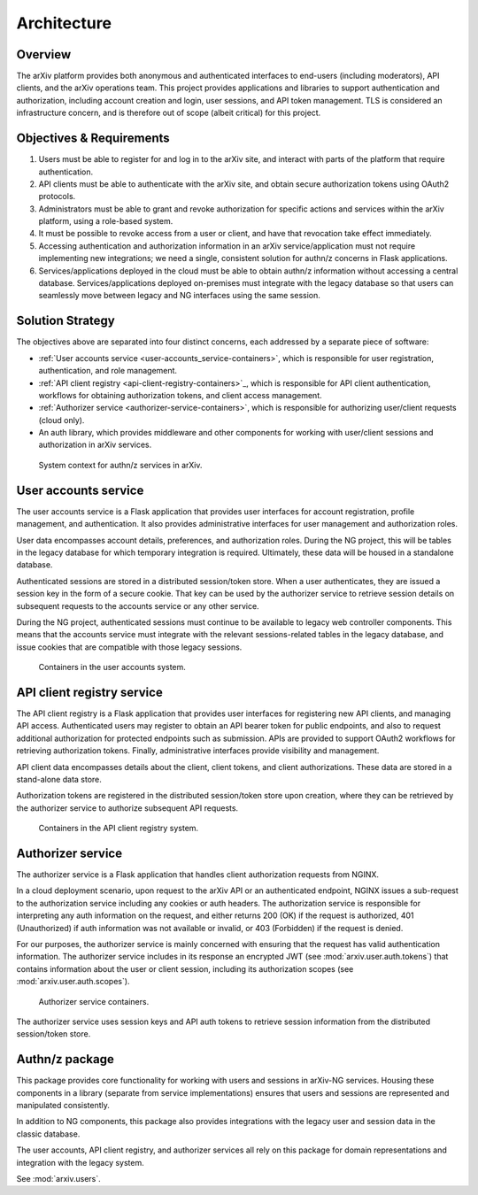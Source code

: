 Architecture
============

Overview
--------

The arXiv platform provides both anonymous and authenticated interfaces to
end-users (including moderators), API clients, and the arXiv operations team.
This project provides applications and libraries to support authentication and
authorization, including account creation and login, user sessions, and API
token management. TLS is considered an infrastructure concern, and is therefore
out of scope (albeit critical) for this project.

Objectives & Requirements
-------------------------

1. Users must be able to register for and log in to the arXiv site, and
   interact with parts of the platform that require authentication.
2. API clients must be able to authenticate with the arXiv site, and obtain
   secure authorization tokens using OAuth2 protocols.
3. Administrators must be able to grant and revoke authorization for specific
   actions and services within the arXiv platform, using a role-based system.
4. It must be possible to revoke access from a user or client, and have that
   revocation take effect immediately.
5. Accessing authentication and authorization information in an arXiv
   service/application must not require implementing new integrations; we need
   a single, consistent solution for authn/z concerns in Flask applications.
6. Services/applications deployed in the cloud must be able to obtain authn/z
   information without accessing a central database. Services/applications
   deployed on-premises must integrate with the legacy database so that users
   can seamlessly move between legacy and NG interfaces using the same session.

Solution Strategy
-----------------

The objectives above are separated into four distinct concerns, each addressed
by a separate piece of software:

- :ref:`User accounts service <user-accounts_service-containers>`, which is
  responsible for user registration, authentication, and role management.
- :ref:`API client registry <api-client-registry-containers>`_, which is
  responsible for API client authentication, workflows for obtaining
  authorization tokens, and client access management.
- :ref:`Authorizer service <authorizer-service-containers>`, which is
  responsible for authorizing user/client requests (cloud only).
- An auth library, which provides middleware and other components for working
  with user/client sessions and authorization in arXiv services.


.. _figure-accounts-context:

.. figure:: _static/diagrams/accounts-context.png

   System context for authn/z services in arXiv.


.. _user-accounts_service-containers:

User accounts service
---------------------

The user accounts service is a Flask application that provides user interfaces
for account registration, profile management, and authentication. It also
provides administrative interfaces for user management and authorization roles.

User data encompasses account details, preferences, and authorization roles.
During the NG project, this will be tables in the legacy database for which
temporary integration is required. Ultimately, these data will be housed in a
standalone database.

Authenticated sessions are stored in a distributed session/token store. When a
user authenticates, they are issued a session key in the form of a secure
cookie. That key can be used by the authorizer service to retrieve session
details on subsequent requests to the accounts service or any other service.

During the NG project, authenticated sessions must continue to be available to
legacy web controller components. This means that the accounts service must
integrate with the relevant sessions-related tables in the legacy database,
and issue cookies that are compatible with those legacy sessions.

.. _figure-user-accounts-containers:

.. figure:: _static/diagrams/user-accounts-containers.png

   Containers in the user accounts system.


.. _api-client-registry-containers:

API client registry service
---------------------------

The API client registry is a Flask application that provides user interfaces
for registering new API clients, and managing API access. Authenticated users
may register to obtain an API bearer token for public endpoints, and also to
request additional authorization for protected endpoints such as submission.
APIs are provided to support OAuth2 workflows for retrieving authorization
tokens. Finally, administrative interfaces provide visibility and management.

API client data encompasses details about the client, client tokens, and
client authorizations. These data are stored in a stand-alone data store.

Authorization tokens are registered in the distributed
session/token store upon creation, where they can be retrieved by the
authorizer service to authorize subsequent API requests.


.. _figure-client-registry-containers:

.. figure:: _static/diagrams/client-registry-containers.png

   Containers in the API client registry system.


.. _authorizer-service-containers:

Authorizer service
------------------

The authorizer service is a Flask application that handles client authorization
requests from NGINX.

In a cloud deployment scenario, upon request to the arXiv
API or an authenticated endpoint, NGINX issues a sub-request to the
authorization service including any cookies or auth headers. The
authorization service is responsible for interpreting any auth information on
the request, and either returns 200 (OK) if the request is authorized, 401
(Unauthorized) if auth information was not available or invalid, or 403
(Forbidden) if the request is denied.

For our purposes, the authorizer service is mainly concerned with ensuring that
the request has valid authentication information. The authorizer service
includes in its response an encrypted JWT (see :mod:`arxiv.user.auth.tokens`)
that contains information about the user or client session, including its
authorization scopes (see :mod:`arxiv.user.auth.scopes`).

.. _figure-authorizer-service-containers:

.. figure:: _static/diagrams/authorizer-service-containers.png

   Authorizer service containers.


The authorizer service uses session keys and API auth tokens to retrieve
session information from the distributed session/token store.


.. _auth-package:

Authn/z package
---------------

This package provides core functionality for working with users and sessions
in arXiv-NG services. Housing these components in a library (separate from
service implementations) ensures that users and sessions are represented
and manipulated consistently.

In addition to NG components, this package also provides integrations with the
legacy user and session data in the classic database.

The user accounts, API client registry, and authorizer services all rely on
this package for domain representations and integration with the legacy
system.

See :mod:`arxiv.users`.
